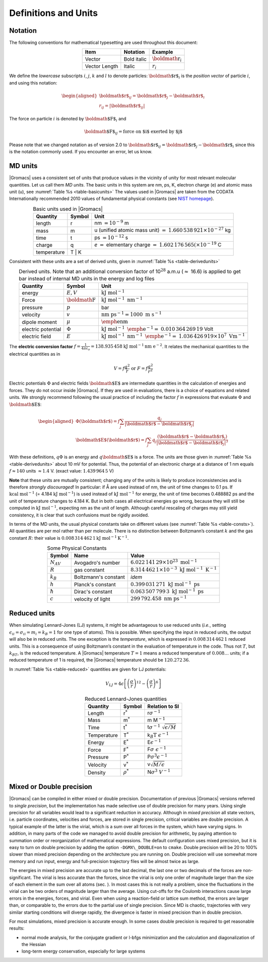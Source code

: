 Definitions and Units
=====================

Notation
--------

The following conventions for mathematical typesetting are used
throughout this document:

.. |vecex| replace:: :math:`{\mbox{\boldmath{$r$}}_i}`
.. |lenex| replace:: :math:`r_i`

.. table:: 
    :align: center
    :widths: auto

    +---------------+-------------+---------+
    | Item          | Notation    | Example |
    +===============+=============+=========+
    | Vector        | Bold italic | |vecex| |
    +---------------+-------------+---------+
    | Vector Length | Italic      | |lenex| |
    +---------------+-------------+---------+

We define the *lowercase* subscripts :math:`i`, :math:`j`, :math:`k` and
:math:`l` to denote particles: :math:`{\mbox{\boldmath ${r}$}}_i` is the
*position vector* of particle :math:`i`, and using this notation:

.. math::

   \begin{aligned}
   {\mbox{\boldmath ${r}$}}_ij	=	{\mbox{\boldmath ${r}$}}_j-{{\mbox{\boldmath ${r}$}}_i}\\
   {r_{ij}}=	| {\mbox{\boldmath ${r}$}}_ij | \end{aligned}

The force on particle :math:`i` is denoted by
:math:`{\mbox{\boldmath ${F}$}}_i` and

.. math:: {\mbox{\boldmath ${F}$}}_{ij} = \mbox{force on $i$ exerted by $j$}

Please note that we changed notation as of version 2.0 to
:math:`{\mbox{\boldmath ${r}$}}_ij={\mbox{\boldmath ${r}$}}_j-{{\mbox{\boldmath ${r}$}}_i}`
since this is the notation commonly used. If you encounter an error, let
us know.

MD units
--------

|Gromacs| uses a consistent set of units that produce values in the
vicinity of unity for most relevant molecular quantities. Let us call
them *MD units*. The basic units in this system are nm, ps, K, electron
charge (e) and atomic mass unit (u), see :numref:`Table %s <table-basicunits>`
The values used in |Gromacs| are
taken from the CODATA Internationally recommended 2010 values of
fundamental physical constants (see `NIST homepage <http://nist.gov>`__). 

.. |tnm| replace:: nm :math:`= 10^{-9}` m
.. |tu1| replace:: u (unified atomic mass unit) :math:`=`
.. |tu2| replace:: :math:`1.660\,538\,921 \times 10^{-27}` kg
.. |tti| replace:: ps :math:`= 10^{-12}` s
.. |tc1| replace:: *e* :math:`=` elementary charge :math:`=`
.. |tc2| replace:: :math:`1.602\,176\,565(\times 10^{-19}` C
.. |tte| replace:: K

.. _table-basicunits:

.. table:: Basic units used in |Gromacs|
    :align: center
    :widths: auto

    +--------------+--------+-------+
    | Quantity     | Symbol | Unit  |
    +==============+========+=======+
    | length       |     r  | |tnm| |
    +--------------+--------+-------+
    | mass         |     m  | |tu1| |
    |              |        | |tu2| |
    +--------------+--------+-------+
    | time         |     t  | |tti| |
    +--------------+--------+-------+
    | charge       |     q  | |tc1| |
    |              |        | |tc2| |
    +--------------+--------+-------+
    | temperature  |     T  | |tte| |
    +--------------+----------------+




Consistent
with these units are a set of derived units, given in
:numref:`Table %s <table-derivedunits>`

.. |tse|  replace:: :math:`E,V`
.. |tsf|  replace:: :math:`{\mbox{\boldmath{$F$}}}`
.. |tsp|  replace:: :math:`p`
.. |tsv|  replace:: :math:`v`
.. |tsd|  replace:: :math:`\mu`
.. |tsep| replace:: :math:`\Phi`
.. |tsef| replace:: :math:`E`
.. |tdue|   replace:: :math:`\mathrm{kJ~mol}^{-1}`
.. |tduf|   replace:: :math:`\mathrm{kJ~mol}^{-1}~\mathrm{nm}^{-1}`
.. |tdup|   replace:: bar
.. |tduv|   replace:: :math:`\mathrm{nm~ps}^{-1} = 1000\mathrm{~m~s}^{-1}`
.. |tdud|   replace:: :math:`\mathrm{\emph{e}nm}`
.. |tduep1| replace:: :math:`\mathrm{kJ~mol}^{-1}\mathrm{~\emph{e}}^{-1} =`
.. |tduep2| replace:: :math:`0.010\,364\,269\,19` Volt       
.. |tduef1| replace:: :math:`\mathrm{kJ~mol}^{-1}\mathrm{~nm}^{-1}\mathrm{~\emph{e}}^{-1} =`
.. |tduef2| replace:: :math:`1.036\,426\,919 \times 10^7\mathrm{~V m}^{-1}`

.. _table-derivedunits:

.. table::
    Derived units. Note that an additional conversion factor of 10\ :math:`^{28}` a.m.u (\ :math:`\approx` 16.6)
    is applied to get bar instead of internal MD units in the energy and
    log files
    :align: center
    :widths: auto

    +--------------------+--------+----------+
    | Quantity           | Symbol | Unit     |
    +====================+========+==========+
    | energy             | |tse|  | |tdue|   |
    +--------------------+--------+----------+
    | Force              | |tsf|  | |tduf|   |
    +--------------------+--------+----------+
    | pressure           | |tsp|  | |tdup|   |
    +--------------------+--------+----------+
    | velocity           | |tsv|  | |tduv|   |
    +--------------------+--------+----------+
    | dipole moment      | |tsd|  | |tdud|   |
    +--------------------+--------+----------+
    | electric potential | |tsep| | |tduep1| |
    |                    |        | |tduep2| |
    +--------------------+--------+----------+
    | electric field     | |tsef| | |tduef1| |
    |                    |        | |tduef2| |
    +--------------------+--------+----------+


The **electric conversion factor**
:math:`f=\frac{1}{4 \pi \varepsilon_o}={138.935\,458}`
:math:`\mathrm{kJ}~\mathrm{mol}^{-1}\mathrm{nm}~\mathrm{ e}^{-2}`.
It relates the mechanical quantities to the electrical quantities as in

.. math:: V = f \frac{q^2}{r} \mbox{\ \ or\ \ } F = f \frac{q^2}{r^2}

Electric potentials :math:`\Phi` and electric fields
:math:`{\mbox{\boldmath ${E}$}}` are intermediate quantities in the
calculation of energies and forces. They do not occur inside |Gromacs|. If
they are used in evaluations, there is a choice of equations and related
units. We strongly recommend following the usual practice of including
the factor :math:`f` in expressions that evaluate :math:`\Phi` and
:math:`{\mbox{\boldmath ${E}$}}`:

.. math::

   \begin{aligned}
   \Phi({\mbox{\boldmath ${r}$}}) = f \sum_j \frac{q_j}{| {\mbox{\boldmath ${r}$}}-{\mbox{\boldmath ${r}$}}_j | } 	\\
   {\mbox{\boldmath ${E}$}}({\mbox{\boldmath ${r}$}}) = f \sum_j q_j \frac{({\mbox{\boldmath ${r}$}}-{\mbox{\boldmath ${r}$}}_j)}{| {\mbox{\boldmath ${r}$}}-{\mbox{\boldmath ${r}$}}_j| ^3}\end{aligned}

With these definitions, :math:`q\Phi` is an energy and
:math:`q{\mbox{\boldmath ${E}$}}` is a force. The units are those given
in :numref:`Table %s <table-derivedunits>`
about 10 mV for potential.
Thus, the potential of an electronic charge at a distance of 1 nm equals
:math:`f \approx 140` units :math:`\approx 1.4` V.
(exact value: :math:`1.439\,964\,5` V)

**Note** that these units are mutually consistent; changing any of the
units is likely to produce inconsistencies and is therefore *strongly
discouraged*! In particular: if Å are used instead of nm, the unit of
time changes to 0.1 ps. If :math:`\mathrm{kcal}~\mathrm{mol}^{-1}` (= 4.184
:math:`\mathrm{kJ~mol}^{-1}`) is used instead of :math:`\mathrm{kJ~mol}^{-1}` for energy,
the unit of time becomes 0.488882 ps and the unit of temperature changes
to 4.184 K. But in both cases all electrical energies go wrong, because
they will still be computed in :math:`\mathrm{kJ~mol}^{-1}`, expecting nm as
the unit of length. Although careful rescaling of charges may still
yield consistency, it is clear that such confusions must be rigidly
avoided.

In terms of the MD units, the usual physical constants take on different
values (see :numref:`Table %s <table-consts>`). All quantities are per
mol rather than per molecule. There is no distinction between
Boltzmann’s constant :math:`k` and the gas constant :math:`R`: their
value is :math:`0.008\,314\,462\,1\mathrm{kJ~mol}^{-1} \mathrm{K}^{-1}`.

.. _table-consts:

.. table:: 
    Some Physical Constants
    :align: center
    :widths: auto

    +----------------+----------------------+--------------------------------------------------------------------------+
    | Symbol         | Name                 | Value                                                                    |
    +================+======================+==========================================================================+
    | :math:`N_{AV}` | Avogadro's number    | :math:`6.022\,141\,29\times 10^{23}~\mathrm{mol}^{-1}`                   |
    +----------------+----------------------+--------------------------------------------------------------------------+
    | :math:`R`      | gas constant         | :math:`8.314\,462\,1\times 10^{-3}~\mathrm{kJ~mol}^{-1}~\mathrm{K}^{-1}` |
    +----------------+----------------------+--------------------------------------------------------------------------+
    | :math:`k_B`    | Boltzmann's constant | *idem*                                                                   |
    +----------------+----------------------+--------------------------------------------------------------------------+
    | :math:`h`      | Planck's constant    | :math:`0.399\,031\,271~\mathrm{kJ~mol}^{-1}~\mathrm{ps}`                 |
    +----------------+----------------------+--------------------------------------------------------------------------+
    | :math:`\hbar`  | Dirac's constant     | :math:`0.063\,507\,799\,3~\mathrm{kJ~mol}^{-1}~\mathrm{ps}`              |
    +----------------+----------------------+--------------------------------------------------------------------------+
    | :math:`c`      | velocity of light    | :math:`299\,792.458~\mathrm{nm~ps}^{-1}`                                 |
    +----------------+----------------------+--------------------------------------------------------------------------+



Reduced units
-------------

When simulating Lennard-Jones (LJ) systems, it might be advantageous to
use reduced units (*i.e.*, setting
:math:`\epsilon_{ii}=\sigma_{ii}=m_i=k_B=1` for one type of atoms). This
is possible. When specifying the input in reduced units, the output will
also be in reduced units. The one exception is the *temperature*, which
is expressed in :math:`0.008\,314\,462\,1` reduced units. This is a
consequence of using Boltzmann’s constant in the evaluation of
temperature in the code. Thus not :math:`T`, but :math:`k_BT`, is the
reduced temperature. A |Gromacs| temperature :math:`T=1` means a reduced
temperature of :math:`0.008\ldots` units; if a reduced temperature of 1
is required, the |Gromacs| temperature should be :math:`120.272\,36`.

In :numref:`Table %s <table-reduced>`
quantities are given for LJ
potentials:

.. math:: V_{LJ} = 4\epsilon \left[ \left(\frac{\sigma}{r}\right)^{12} - \left(\frac{\sigma}{r}\right)^{6} \right]

.. _table-reduced:

.. table:: 
    Reduced Lennard-Jones quantities
    :align: center
    :widths: auto

    +-------------+----------------+------------------------------------------+
    | Quantity    | Symbol         | Relation to SI                           |
    +=============+================+==========================================+
    | Length      | r\ :math:`^*`  | r\ :math:`\sigma^{-1}`                   |
    +-------------+----------------+------------------------------------------+
    | Mass        | m\ :math:`^*`  | m M\ :math:`^{-1}`                       |
    +-------------+----------------+------------------------------------------+
    | Time        | t\ :math:`^*`  | t\ :math:`\sigma^{-1}~\sqrt{\epsilon/M}` |
    +-------------+----------------+------------------------------------------+
    | Temperature | T\ :math:`^*`  | k\ :math:`_B\mathrm{T}~\epsilon^{-1}`    |
    +-------------+----------------+------------------------------------------+
    | Energy      | E\ :math:`^*`  | E\ :math:`\epsilon^{-1}`                 |
    +-------------+----------------+------------------------------------------+
    | Force       | F\ :math:`^*`  | F\ :math:`\sigma~\epsilon^{-1}`          |
    +-------------+----------------+------------------------------------------+
    | Pressure    | P\ :math:`^*`  | P\ :math:`\sigma ^3 \epsilon^{-1}`       |
    +-------------+----------------+------------------------------------------+
    | Velocity    | v\ :math:`^*`  | v\ :math:`\sqrt{M/\epsilon}`             |
    +-------------+----------------+------------------------------------------+
    | Density     | :math:`\rho^*` | N\ :math:`\sigma ^3~V^{-1}`              |
    +-------------+----------------+------------------------------------------+




Mixed or Double precision
-------------------------

|Gromacs| can be compiled in either mixed
or double
precision.
Documentation of previous |Gromacs| versions referred to *single
precision*, but the implementation has made selective use of double
precision for many years. Using single precision for all variables would
lead to a significant reduction in accuracy. Although in *mixed
precision* all state vectors, i.e. particle coordinates, velocities and
forces, are stored in single precision, critical variables are double
precision. A typical example of the latter is the virial, which is a sum
over all forces in the system, which have varying signs. In addition, in
many parts of the code we managed to avoid double precision for
arithmetic, by paying attention to summation order or reorganization of
mathematical expressions. The default configuration uses mixed
precision, but it is easy to turn on double precision by adding the
option ``-DGMX\_DOUBLE=on`` to ``cmake``. Double
precision will be 20 to 100% slower than mixed precision depending on
the architecture you are running on. Double precision will use somewhat
more memory and run input, energy and full-precision trajectory files
will be almost twice as large.

The energies in mixed precision are accurate up to the last decimal, the
last one or two decimals of the forces are non-significant. The virial
is less accurate than the forces, since the virial is only one order of
magnitude larger than the size of each element in the sum over all atoms
(sec.
). In most cases this is not really a
problem, since the fluctuations in the virial can be two orders of
magnitude larger than the average. Using cut-offs for the Coulomb
interactions cause large errors in the energies, forces, and virial.
Even when using a reaction-field or lattice sum method, the errors are
larger than, or comparable to, the errors due to the partial use of
single precision. Since MD is chaotic, trajectories with very similar
starting conditions will diverge rapidly, the divergence is faster in
mixed precision than in double precision.

For most simulations, mixed precision is accurate enough. In some cases
double precision is required to get reasonable results:

-  normal mode analysis, for the conjugate gradient or l-bfgs
   minimization and the calculation and diagonalization of the Hessian

-  long-term energy conservation, especially for large systems

